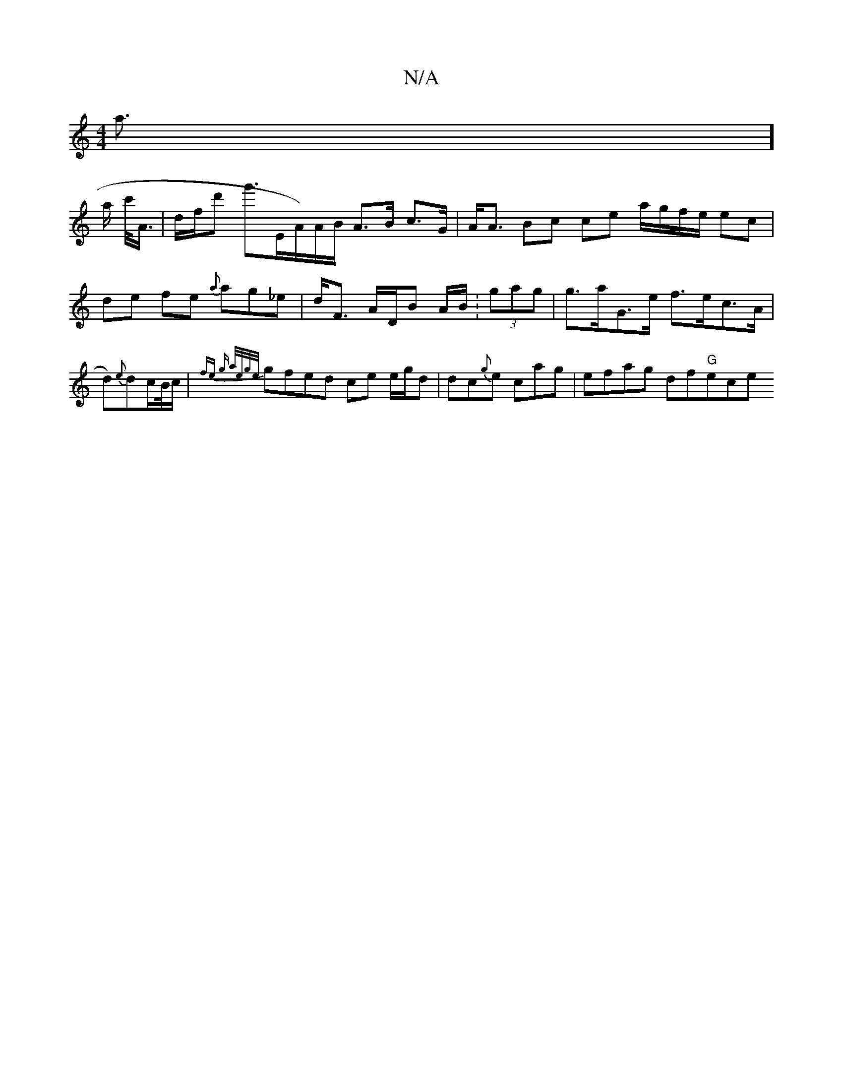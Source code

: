 X:1
T:N/A
M:4/4
R:N/A
K:Cmajor
/a] !>a c'/<A/|d/f/d' g'>E{/}A/)A/B/ A>B c>G | A<A Bc ce a/g/f/2e/ ec|de fe {a}ag_e|d<F A/D/B A/B/:(3gag | g>aG>e f>ec>A | d){e}dc/B//c/ |
(3{fe) g a/e/g/e/ |
gfed ce e/g/d|dc{g}e cag | efag df"G"ece 